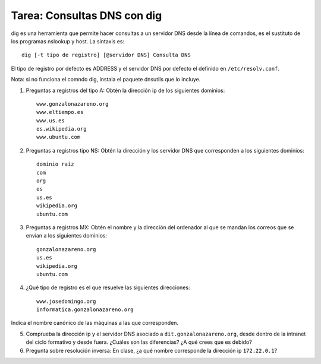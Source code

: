 Tarea: Consultas DNS con dig
============================

dig es una herramienta que permite hacer consultas a un servidor DNS desde la línea de comandos, es el sustituto de los programas nslookup y host. La sintaxis es::

    dig [-t tipo de registro] [@servidor DNS] Consulta DNS

El tipo de registro por defecto es ADDRESS y el servidor DNS por defecto el definido en ``/etc/resolv.conf``.

Nota: si no funciona el comndo dig, instala el paquete dnsutils que lo incluye.

1. Preguntas a registros del tipo A: Obtén la dirección ip de los siguientes dominios::

    www.gonzalonazareno.org 
    www.eltiempo.es
    www.us.es
    es.wikipedia.org
    www.ubuntu.com

2. Preguntas a registros tipo NS: Obtén la dirección y los servidor DNS que corresponden a los siguientes dominios::

	dominio raíz
	com
	org
	es
	us.es
	wikipedia.org
	ubuntu.com

3. Preguntas a registros MX: Obtén el nombre y la dirección del ordenador al que se mandan los correos que se envían a los siguientes dominios::

    gonzalonazareno.org
    us.es
    wikipedia.org
    ubuntu.com

4. ¿Qué tipo de registro es el que resuelve las siguientes direcciones::
         
    www.josedomingo.org
    informatica.gonzalonazareno.org

Indica el nombre canónico de las máquinas a las que corresponden.

5. Comprueba la dirección ip y el servidor DNS asociado a ``dit.gonzalonazareno.org``, desde dentro de la intranet del ciclo formativo y desde fuera. ¿Cuáles son las diferencias? ¿A qué crees que es debido?

6. Pregunta sobre resolución inversa: En clase, ¿a qué nombre corresponde la dirección ip ``172.22.0.1``?